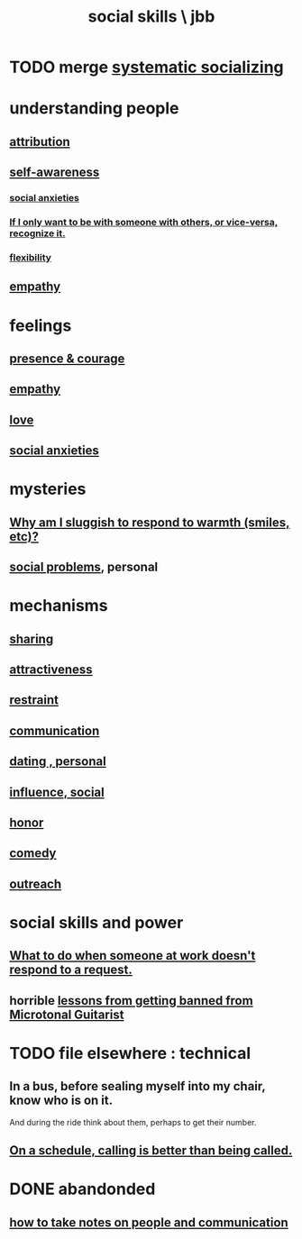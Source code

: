 :PROPERTIES:
:ID:       3a009c94-db3a-4707-933b-e6c9ba4d4fee
:END:
#+title: social skills \ jbb
* TODO merge [[id:73e229ee-a416-41db-a23a-4d960b2e559f][systematic socializing]]
* understanding people
** [[id:786eebcb-c64d-4cf4-8448-76def28fd7e0][attribution]]
** [[id:cc3f38e2-b1cf-4a76-9abb-eb31daf514de][self-awareness]]
*** [[id:6dcc3016-fb6b-4718-9098-f508fe0b1639][social anxieties]]
*** [[id:638f74e7-a56b-494b-9863-345b25b02da8][If I only want to be with someone with others, or vice-versa, recognize it.]]
*** [[id:1a7a3ff7-e499-40fa-b81b-f06563bcb11e][flexibility]]
** [[id:e31ef49a-1cc3-417f-b1db-3d9f5c258abd][empathy]]
* feelings
** [[id:8adf528a-1c95-4e60-a620-6e8d365e0507][presence & courage]]
** [[id:e31ef49a-1cc3-417f-b1db-3d9f5c258abd][empathy]]
** [[id:a4897164-eb28-4c26-8f26-c8ac98f2db16][love]]
** [[id:6dcc3016-fb6b-4718-9098-f508fe0b1639][social anxieties]]
* mysteries
** [[id:826b7dbe-1532-480c-92b4-182475947d20][Why am I sluggish to respond to warmth (smiles, etc)?]]
** [[id:490e46a1-4bb6-4376-a9b8-dd0edbbfd51e][social problems]], personal
* mechanisms
** [[id:cbef2e05-df7f-4b7c-a1dc-5cb2166975d8][sharing]]
** [[id:0e9ffac9-3b18-45fb-9a16-75d54cb43316][attractiveness]]
** [[id:34e03fd6-963b-451c-85c8-b8063518e597][restraint]]
** [[id:caefb984-a505-49ac-b6ce-c0307b38b3e4][communication]]
** [[id:42bb873a-07b2-481e-aedd-97ed6ceb562c][dating , personal]]
** [[id:a7f710b4-8981-4dec-8567-28a646da19ba][influence, social]]
** [[id:2bf0c161-5014-4291-8db5-70801e8a8a65][honor]]
** [[id:92cb5b77-ce0e-4e11-8e9e-3be146688fcf][comedy]]
** [[id:7cc0b99e-d0a0-4a3f-bcd0-f529a67855e8][outreach]]
* social skills and power
** [[id:07435086-1949-4209-b056-6f104db98730][What to do when someone at work doesn't respond to a request.]]
** horrible [[id:e4a8cea1-c2ed-4948-87c1-a8a545a78fa5][lessons from getting banned from Microtonal Guitarist]]
* TODO file elsewhere : technical
** In a bus, before sealing myself into my chair, know who is on it.
   And during the ride think about them, perhaps to get their number.
** [[id:7ac060da-9f65-4861-975b-d44d10623a46][On a schedule, calling is better than being called.]]
* DONE abandonded
** [[id:30478629-506c-4acf-aec8-b74e977a2234][how to take notes on people and communication]]
